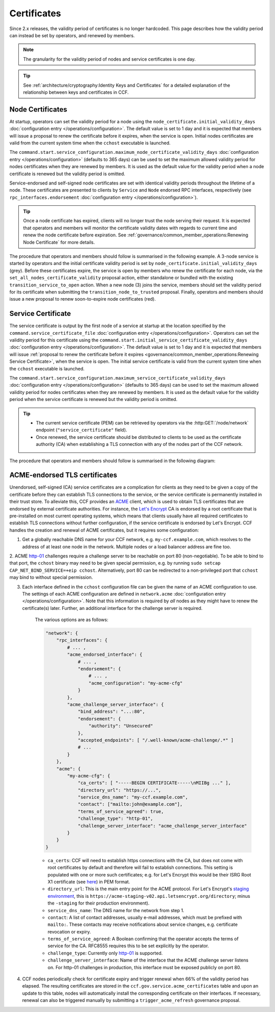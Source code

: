 Certificates
============

Since 2.x releases, the validity period of certificates is no longer hardcoded. This page describes how the validity period can instead be set by operators, and renewed by members.

.. note:: The granularity for the validity period of nodes and service certificates is one day.

.. tip:: See :ref:`architecture/cryptography:Identity Keys and Certificates` for a detailed explanation of the relationship between keys and certificates in CCF.

Node Certificates
-----------------

At startup, operators can set the validity period for a node using the ``node_certificate.initial_validity_days`` :doc:`configuration entry </operations/configuration>`. The default value is set to 1 day and it is expected that members will issue a proposal to renew the certificate before it expires, when the service is open. Initial nodes certificates are valid from the current system time when the ``cchost`` executable is launched.

The ``command.start.service_configuration.maximum_node_certificate_validity_days`` :doc:`configuration entry </operations/configuration>` (defaults to 365 days) can be used to set the maximum allowed validity period for nodes certificates when they are renewed by members. It is used as the default value for the validity period when a node certificate is renewed but the validity period is omitted.

Service-endorsed and self-signed node certificates are set with identical validity periods throughout the lifetime of a node. These certificates are presented to clients by ``Service`` and ``Node`` endorsed RPC interfaces, respectively (see ``rpc_interfaces.endorsement`` :doc:`configuration entry </operations/configuration>`).

.. tip:: Once a node certificate has expired, clients will no longer trust the node serving their request. It is expected that operators and members will monitor the certificate validity dates with regards to current time and renew the node certificate before expiration. See :ref:`governance/common_member_operations:Renewing Node Certificate` for more details.

The procedure that operators and members should follow is summarised in the following example. A 3-node service is started by operators and the initial certificate validity period is set by ``node_certificate.initial_validity_days`` (grey). Before these certificates expire, the service is open by members who renew the certificate for each node, via the ``set_all_nodes_certificate_validity`` proposal action, either standalone or bundled with the existing ``transition_service_to_open`` action. When a new node (3) joins the service, members should set the validity period for its certificate when submitting the ``transition_node_to_trusted`` proposal. Finally, operators and members should issue a new proposal to renew soon-to-expire node certificates (red).

.. mermaid::

    gantt

    dateFormat  MM-DD/HH:mm
    axisFormat  %d/%m
    todayMarker off

    section Members
    Service Open By Members + set_all_nodes_certificate_validity :milestone, 01-01/15:00, 0d
    Members trust new node 3 (transition_node_to_trusted)        :milestone, 01-03/15:00, 0d
    Members must renew certs before expiry (set_all_nodes_certificate_validity)              :crit, 01-05/15:00, 1d

    section Node 0
    Initial Validity Period (24h default): done, 01-01/00:00, 1d
    Post Service Open Validity Period    : 01-01/15:00, 5d

    section Node 1
    Initial Validity Period (24h default): done, 01-01/01:00, 1d
    Post Service Open Validity Period    : 01-01/15:00, 5d

    section Node 2
    Initial Validity Period (24h default): done, 01-01/02:00, 1d
    Post Service Open Validity Period    : 01-01/15:00, 5d

    section Node 3
    Initial Validity Period (24h default)      : done, 01-03/00:00, 1d
    New Joiner Validity Period                 : 01-03/15:00, 4d

Service Certificate
-------------------

The service certificate is output by the first node of a service at startup at the location specified by the ``command.service_certificate_file`` :doc:`configuration entry </operations/configuration>`. Operators can set the validity period for this certificate using the ``command.start.initial_service_certificate_validity_days`` :doc:`configuration entry </operations/configuration>`. The default value is set to 1 day and it is expected that members will issue :ref:`proposal to renew the certificate before it expires <governance/common_member_operations:Renewing Service Certificate>`, when the service is open. The initial service certificate is valid from the current system time when the ``cchost`` executable is launched.

The ``command.start.service_configuration.maximum_service_certificate_validity_days`` :doc:`configuration entry </operations/configuration>` (defaults to 365 days) can be used to set the maximum allowed validity period for nodes certificates when they are renewed by members. It is used as the default value for the validity period when the service certificate is renewed but the validity period is omitted.

.. tip::

    - The current service certificate (PEM) can be retrieved by operators via the :http:GET:`/node/network` endpoint (``"service_certificate"`` field).
    - Once renewed, the service certificate should be distributed to clients to be used as the certificate authority (CA) when establishing a TLS connection with any of the nodes part of the CCF network.

The procedure that operators and members should follow is summarised in the following diagram:

.. mermaid::

    gantt

    dateFormat  MM-DD/HH:mm
    axisFormat  %d/%m
    todayMarker off

    section Members
    Service Open By Members + set_service_certificate_validity :milestone, 01-01/15:00, 0d
    Members must renew certs before expiry (set_service_certificate_validity)              :crit, 01-05/15:00, 1d

    section Service <br> Certificate
    Initial Validity Period (24h default): done, 01-01/00:00, 1d
    Post Service Open Validity Period    : 01-01/15:00, 5d


ACME-endorsed TLS certificates
------------------------------

Unendorsed, self-signed (CA) service certificates are a complication for clients as they need to be given a copy of the certificate before they can establish TLS connections to the service, or the service certificate is permanently installed in their trust store. To alleviate this, CCF provides an `ACME <https://en.wikipedia.org/wiki/Automatic_Certificate_Management_Environment>`_ client, which is used to obtain TLS certificates that are endorsed by external certificate authorities. For instance, the `Let's Encrypt <https://letsencrypt.org/>`_ CA is endorsed by a root certificate that is pre-installed on most current operating systems, which means that clients usually have all required certificates to establish TLS connections without further configuration, if the service certificate is endorsed by Let's Encrypt. CCF handles the creation and renewal of ACME certificates, but it requires some configuration:

1. Get a globally reachable DNS name for your CCF network, e.g. ``my-ccf.example.com``, which resolves to the address of at least one node in the network. Multiple nodes or a load balancer address are fine too.

2. ACME `http-01 <https://letsencrypt.org/docs/challenge-types/>`_ challenges require a challenge server to be reachable on port 80 (non-negotiable).
To be able to bind to that port, the ``cchost`` binary may need to be given special permission, e.g. by running ``sudo setcap CAP_NET_BIND_SERVICE=+eip cchost``. Alternatively, port 80 can be redirected to a non-privileged port that ``cchost`` may bind to without special permission.

3. Each interface defined in the ``cchost`` configuration file can be given the name of an ACME configuration to use. The settings of each ACME configuration are defined in ``network.acme`` :doc:`configuration entry </operations/configuration>`. Note that this information is required by *all* nodes as they might have to renew the certificate(s) later. Further, an additional interface for the challenge server is required.

    The various options are as follows:

    .. code-block:: python

        "network": {
            "rpc_interfaces": { 
                # ... ,
                "acme_endorsed_interface": {
                    # ... ,
                    "endorsement": {
                        # ... ,
                        "acme_configuration": "my-acme-cfg"
                    }
                },
                "acme_challenge_server_interface": {
                    "bind_address": "...:80",
                    "endorsement": {
                        "authority": "Unsecured"
                    },
                    "accepted_endpoints": [ "/.well-known/acme-challenge/.*" ]
                    # ...
                }
            },
            "acme": {
                "my-acme-cfg": {
                    "ca_certs": [ "-----BEGIN CERTIFICATE-----\nMIIBg ..." ],
                    "directory_url": "https://...",
                    "service_dns_name": "my-ccf.example.com",
                    "contact": ["mailto:john@example.com"],
                    "terms_of_service_agreed": true,
                    "challenge_type": "http-01",
                    "challenge_server_interface": "acme_challenge_server_interface"
                }
            }
        }


    - ``ca_certs``: CCF will need to establish https connections with the CA, but does not come with root certificates by default and therefore will fail to establish connections. This setting is populated with one or more such certificates; e.g. for Let's Encrypt this would be their ISRG Root X1 certificate (see `here <https://letsencrypt.org/certificates/>`_) in PEM format.
    - ``directory_url``: This is the main entry point for the ACME protocol. For Let's Encrypt's `staging environment <https://letsencrypt.org/docs/staging-environment/>`_, this is ``https://acme-staging-v02.api.letsencrypt.org/directory``; minus the ``-staging`` for their production environment).
    - ``service_dns_name``: The DNS name for the network from step 1.
    - ``contact``: A list of contact addresses, usually e-mail addresses, which must be prefixed with ``mailto:``. These contacts may receive notifications about service changes, e.g. certificate revocation or expiry.
    - ``terms_of_service_agreed``: A Boolean confirming that the operator accepts the terms of service for the CA. RFC8555 requires this to be set explicitly by the operator.
    - ``challenge_type``: Currently only `http-01 <https://letsencrypt.org/docs/challenge-types/>`_ is supported.
    - ``challenge_server_interface``: Name of the interface that the ACME challenge server listens on. For http-01 challenges in production, this interface must be exposed publicly on port 80.

4. CCF nodes periodically check for certificate expiry and trigger renewal when 66% of the validity period has elapsed. The resulting certificates are stored in the ``ccf.gov.service.acme_certificates`` table and upon an update to this table, nodes will automatically install the corresponding certificate on their interfaces. If necessary, renewal can also be triggered manually by submitting a ``trigger_acme_refresh`` governance proposal.